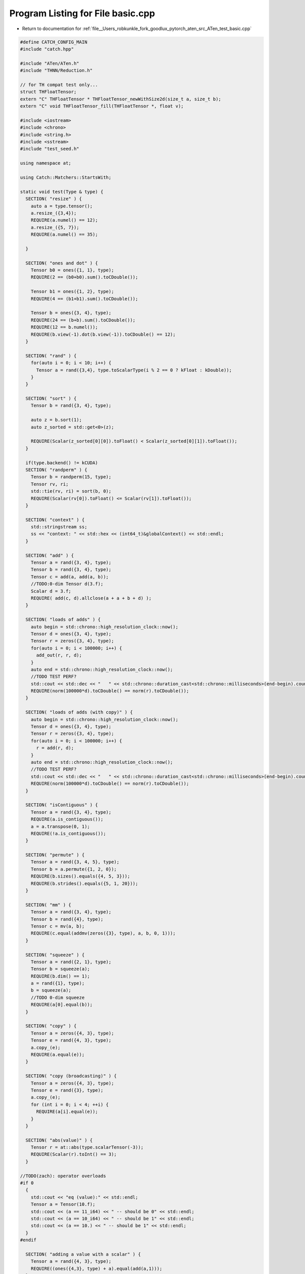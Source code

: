 
.. _program_listing_file__Users_robkunkle_fork_goodlux_pytorch_aten_src_ATen_test_basic.cpp:

Program Listing for File basic.cpp
==================================

- Return to documentation for :ref:`file__Users_robkunkle_fork_goodlux_pytorch_aten_src_ATen_test_basic.cpp`

.. code-block:: cpp

   #define CATCH_CONFIG_MAIN
   #include "catch.hpp"
   
   #include "ATen/ATen.h"
   #include "THNN/Reduction.h"
   
   // for TH compat test only...
   struct THFloatTensor;
   extern "C" THFloatTensor * THFloatTensor_newWithSize2d(size_t a, size_t b);
   extern "C" void THFloatTensor_fill(THFloatTensor *, float v);
   
   #include <iostream>
   #include <chrono>
   #include <string.h>
   #include <sstream>
   #include "test_seed.h"
   
   using namespace at;
   
   using Catch::Matchers::StartsWith;
   
   static void test(Type & type) {
     SECTION( "resize" ) {
       auto a = type.tensor();
       a.resize_({3,4});
       REQUIRE(a.numel() == 12);
       a.resize_({5, 7});
       REQUIRE(a.numel() == 35);
   
     }
   
     SECTION( "ones and dot" ) {
       Tensor b0 = ones({1, 1}, type);
       REQUIRE(2 == (b0+b0).sum().toCDouble());
   
       Tensor b1 = ones({1, 2}, type);
       REQUIRE(4 == (b1+b1).sum().toCDouble());
   
       Tensor b = ones({3, 4}, type);
       REQUIRE(24 == (b+b).sum().toCDouble());
       REQUIRE(12 == b.numel());
       REQUIRE(b.view(-1).dot(b.view(-1)).toCDouble() == 12);
     }
   
     SECTION( "rand" ) {
       for(auto i = 0; i < 10; i++) {
         Tensor a = rand({3,4}, type.toScalarType(i % 2 == 0 ? kFloat : kDouble));
       }
     }
   
     SECTION( "sort" ) {
       Tensor b = rand({3, 4}, type);
   
       auto z = b.sort(1);
       auto z_sorted = std::get<0>(z);
   
       REQUIRE(Scalar(z_sorted[0][0]).toFloat() < Scalar(z_sorted[0][1]).toFloat());
     }
   
     if(type.backend() != kCUDA)
     SECTION( "randperm" ) {
       Tensor b = randperm(15, type);
       Tensor rv, ri;
       std::tie(rv, ri) = sort(b, 0);
       REQUIRE(Scalar(rv[0]).toFloat() <= Scalar(rv[1]).toFloat());
     }
   
     SECTION( "context" ) {
       std::stringstream ss;
       ss << "context: " << std::hex << (int64_t)&globalContext() << std::endl;
     }
   
     SECTION( "add" ) {
       Tensor a = rand({3, 4}, type);
       Tensor b = rand({3, 4}, type);
       Tensor c = add(a, add(a, b));
       //TODO:0-dim Tensor d(3.f);
       Scalar d = 3.f;
       REQUIRE( add(c, d).allclose(a + a + b + d) );
     }
   
     SECTION( "loads of adds" ) {
       auto begin = std::chrono::high_resolution_clock::now();
       Tensor d = ones({3, 4}, type);
       Tensor r = zeros({3, 4}, type);
       for(auto i = 0; i < 100000; i++) {
         add_out(r, r, d);
       }
       auto end = std::chrono::high_resolution_clock::now();
       //TODO TEST PERF?
       std::cout << std::dec << "   " << std::chrono::duration_cast<std::chrono::milliseconds>(end-begin).count() << " ms" << std::endl;
       REQUIRE(norm(100000*d).toCDouble() == norm(r).toCDouble());
     }
   
     SECTION( "loads of adds (with copy)" ) {
       auto begin = std::chrono::high_resolution_clock::now();
       Tensor d = ones({3, 4}, type);
       Tensor r = zeros({3, 4}, type);
       for(auto i = 0; i < 100000; i++) {
         r = add(r, d);
       }
       auto end = std::chrono::high_resolution_clock::now();
       //TODO TEST PERF?
       std::cout << std::dec << "   " << std::chrono::duration_cast<std::chrono::milliseconds>(end-begin).count() << " ms" << std::endl;
       REQUIRE(norm(100000*d).toCDouble() == norm(r).toCDouble());
     }
   
     SECTION( "isContiguous" ) {
       Tensor a = rand({3, 4}, type);
       REQUIRE(a.is_contiguous());
       a = a.transpose(0, 1);
       REQUIRE(!a.is_contiguous());
     }
   
     SECTION( "permute" ) {
       Tensor a = rand({3, 4, 5}, type);
       Tensor b = a.permute({1, 2, 0});
       REQUIRE(b.sizes().equals({4, 5, 3}));
       REQUIRE(b.strides().equals({5, 1, 20}));
     }
   
     SECTION( "mm" ) {
       Tensor a = rand({3, 4}, type);
       Tensor b = rand({4}, type);
       Tensor c = mv(a, b);
       REQUIRE(c.equal(addmv(zeros({3}, type), a, b, 0, 1)));
     }
   
     SECTION( "squeeze" ) {
       Tensor a = rand({2, 1}, type);
       Tensor b = squeeze(a);
       REQUIRE(b.dim() == 1);
       a = rand({1}, type);
       b = squeeze(a);
       //TODO 0-dim squeeze
       REQUIRE(a[0].equal(b));
     }
   
     SECTION( "copy" ) {
       Tensor a = zeros({4, 3}, type);
       Tensor e = rand({4, 3}, type);
       a.copy_(e);
       REQUIRE(a.equal(e));
     }
   
     SECTION( "copy (broadcasting)" ) {
       Tensor a = zeros({4, 3}, type);
       Tensor e = rand({3}, type);
       a.copy_(e);
       for (int i = 0; i < 4; ++i) {
         REQUIRE(a[i].equal(e));
       }
     }
   
     SECTION( "abs(value)" ) {
       Tensor r = at::abs(type.scalarTensor(-3));
       REQUIRE(Scalar(r).toInt() == 3);
     }
   
   //TODO(zach): operator overloads
   #if 0
     {
       std::cout << "eq (value):" << std::endl;
       Tensor a = Tensor(10.f);
       std::cout << (a == 11_i64) << " -- should be 0" << std::endl;
       std::cout << (a == 10_i64) << " -- should be 1" << std::endl;
       std::cout << (a == 10.) << " -- should be 1" << std::endl;
     }
   #endif
   
     SECTION( "adding a value with a scalar" ) {
       Tensor a = rand({4, 3}, type);
       REQUIRE((ones({4,3}, type) + a).equal(add(a,1)));
     }
   
     SECTION( "select" ) {
       Tensor a = rand({3, 7}, type);
       auto a_13 = select(a, 1, 3);
       auto a_13_02 = select(select(a, 1, 3), 0, 2);
       REQUIRE( a[0][3].equal(a_13[0]) );
       REQUIRE( a[2][3].equal(a_13_02) );
     }
   
     SECTION( "zero-dim" ) {
       Tensor a =  type.scalarTensor(4); //rand(type, {1});
   
       REQUIRE_NOTHROW(Scalar(a));
       Tensor b = rand({3,4}, type);
       REQUIRE((a + a).dim() == 0);
       REQUIRE((1 + a).dim() == 0);
       REQUIRE((b + a).dim() == 2);
       REQUIRE((a + b).dim() == 2);
       auto c = rand({3,4}, type);
       REQUIRE(c[1][2].dim() == 0);
   
       auto f = rand({3,4}, type);
       f[2] = zeros({4}, type);
       f[1][0] = -1;
       REQUIRE(Scalar(f[2][0]).toDouble() == 0);
     }
   
     SECTION( "tensor from TH" ) {
       int a = 4;
       THFloatTensor *t = THFloatTensor_newWithSize2d(a, a);
       THFloatTensor_fill(t, a);
       Tensor tt = CPU(kFloat).unsafeTensorFromTH(t,false);
       REQUIRE_NOTHROW(tt);
     }
   
     SECTION( "toCFloat" ) {
       Tensor a = zeros({3,4});
       Tensor b = ones({3,7});
       Tensor c = cat({a,b},1);
       REQUIRE(c.size(1) == 11);
   
       Tensor e = rand({});
       REQUIRE(*e.data<float>() == e.sum().toCFloat());
     }
   
     SECTION( "to string" ) {
       Tensor b = ones({3,7})*.0000001f;
       std::stringstream s;
       s << b << "\n";
       std::string expect = "1e-07 *";
       REQUIRE(s.str().substr(0,expect.size()) == expect);
     }
     SECTION("indexing by Scalar") {
       Tensor tensor = arange(0, 10, kInt);
       Tensor one = ones({1}, kInt);
       for (int64_t i = 0; i < tensor.numel(); ++i) {
         REQUIRE(tensor[i].equal(one * i));
       }
       for (size_t i = 0; i < static_cast<uint64_t>(tensor.numel()); ++i) {
         REQUIRE(tensor[i].equal(one * static_cast<int64_t>(i)));
       }
       for (int i = 0; i < tensor.numel(); ++i) {
         REQUIRE(tensor[i].equal(one * i));
       }
       for (int16_t i = 0; i < tensor.numel(); ++i) {
         REQUIRE(tensor[i].equal(one * i));
       }
       for (int8_t i = 0; i < tensor.numel(); ++i) {
         REQUIRE(tensor[i].equal(one * i));
       }
       REQUIRE_THROWS_WITH(
           tensor[Scalar(3.14)].equal(one),
           StartsWith(
               "Can only index tensors with integral scalars (got CPUDoubleType)"));
     }
     SECTION("indexing by zero-dim tensor") {
       Tensor tensor = arange(0, 10, kInt);
       Tensor one = ones({}, kInt);
       for (int i = 0; i < tensor.numel(); ++i) {
         REQUIRE(tensor[one * i].equal(one * i));
       }
       REQUIRE_THROWS_WITH(
           tensor[ones({}) * 3.14].equal(one),
           StartsWith(
               "Can only index tensors with integral scalars (got CPUFloatType)"));
       REQUIRE_THROWS_WITH(
           tensor[Tensor()].equal(one),
           StartsWith("Can only index with tensors that are defined"));
       REQUIRE_THROWS_WITH(
           tensor[ones({2, 3, 4}, kInt)].equal(one),
           StartsWith("Can only index with tensors that are scalars (zero-dim)"));
     }
     SECTION("dispatch") {
       Tensor tensor = randn({20, 20});
       Tensor other = randn({20, 20});
       auto result = tensor.m(relu).m(mse_loss, other, Reduction::ElementwiseMean);
       REQUIRE(result.allclose(mse_loss(relu(tensor), other)));
     }
   }
   
   TEST_CASE( "basic tests CPU", "[cpu]" ) {
     manual_seed(123, at::Backend::CPU);
   
     test(CPU(kFloat));
   }
   
   TEST_CASE( "basic tests GPU", "[cuda]" ) {
     manual_seed(123, at::Backend::CUDA);
   
     if(at::hasCUDA()) {
       test(CUDA(kFloat));
     }
   }
